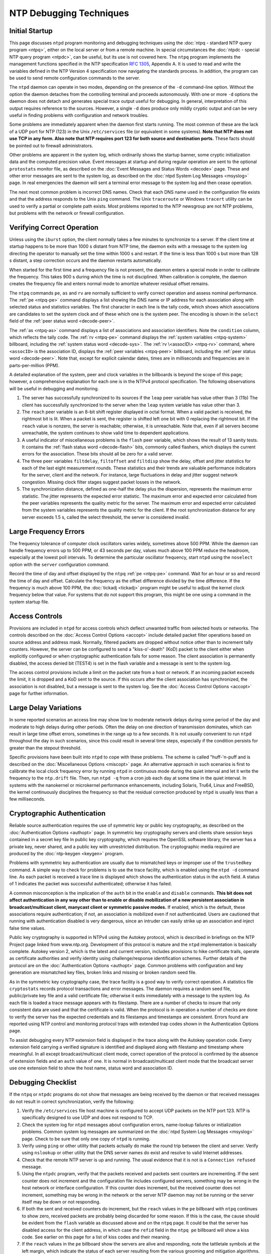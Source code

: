 NTP Debugging Techniques
========================

Initial Startup
---------------

This page discusses ``ntpd`` program monitoring and debugging techniques
using the :doc:`ntpq - standard NTP query program <ntpq>`,
either on the local server or from a remote machine. In special circumstances
the :doc:`ntpdc - special NTP query program <ntpdc>`, can be useful,
but its use is not
covered here. The ``ntpq`` program implements the management functions
specified in the NTP specification :rfc:`1305`, Appendix A.
It is used to read and write the variables defined in the NTP Version 4
specification now navigating the standards process. In addition, the
program can be used to send remote configuration commands to the server.

The ``ntpd`` daemon can operate in two modes, depending on the presence
of the ``-d`` command-line option. Without the option the daemon
detaches from the controlling terminal and proceeds autonomously. With
one or more ``-d`` options the daemon does not detach and generates
special trace output useful for debugging. In general, interpretation of
this output requires reference to the sources. However, a single ``-d``
does produce only mildly cryptic output and can be very useful in
finding problems with configuration and network troubles.

Some problems are immediately apparent when the daemon first starts
running. The most common of these are the lack of a UDP port for NTP
(123) in the Unix ``/etc/services`` file (or equivalent in some
systems). **Note that NTP does not use TCP in any form. Also note that
NTP requires port 123 for both source and destination ports.** These
facts should be pointed out to firewall administrators.

Other problems are apparent in the system log, which ordinarily shows
the startup banner, some cryptic initialization data and the computed
precision value. Event messages at startup and during regular operation
are sent to the optional ``protostats`` monitor file, as described on
the :doc:`Event Messages and Status Words <decode>` page.
These and other error messages are sent to the system log, as described on the
:doc:`ntpd System Log Messages <msyslog>` page. In real emergencies the daemon
will sent a terminal error message to the system log and then cease operation.

The next most common problem is incorrect DNS names. Check that each DNS
name used in the configuration file exists and that the address responds
to the Unix ``ping`` command. The Unix ``traceroute`` or Windows
``tracert`` utility can be used to verify a partial or complete path
exists. Most problems reported to the NTP newsgroup are not NTP
problems, but problems with the network or firewall configuration.

Verifying Correct Operation
---------------------------

Unless using the ``iburst`` option, the client normally takes a few
minutes to synchronize to a server. If the client time at startup
happens to be more than 1000 s distant from NTP time, the daemon exits
with a message to the system log directing the operator to manually set
the time within 1000 s and restart. If the time is less than 1000 s but
more than 128 s distant, a step correction occurs and the daemon
restarts automatically.

When started for the first time and a frequency file is not present, the
daemon enters a special mode in order to calibrate the frequency. This
takes 900 s during which the time is not disciplined. When calibration
is complete, the daemon creates the frequency file and enters normal
mode to amortize whatever residual offset remains.

The ``ntpq`` commands ``pe``, ``as`` and ``rv`` are normally sufficient
to verify correct operation and assess nominal performance. The
:ref:`pe <ntpq-pe>`
command displays a list showing the DNS name or IP address for each
association along with selected status and statistics variables. The
first character in each line is the tally code, which shows which
associations are candidates to set the system clock and of these which
one is the system peer. The encoding is shown in the ``select`` field of
the :ref:`peer status word <decode-peer>`.

The :ref:`as <ntpq-as>` command displays a list of 
associations and association identifiers. Note the ``condition`` column,
which reflects the tally code. The :ref:`rv <ntpq-pe>` command displays the
:ref:`system variables <ntpq-system>` billboard, including the
:ref:`system status word <decode-sys>`.
The :ref:`rv \<assocID\> <ntpq-rv>` command, where ``<assocID>`` 
is the association ID,
displays the :ref:`peer variables <ntpq-peer>` billboard, including the
:ref:`peer status word <decode-peer>`. Note that, except for explicit
calendar dates, times are in milliseconds and frequencies are in
parts-per-million (PPM).

A detailed explanation of the system, peer and clock variables in the
billboards is beyond the scope of this page; however, a comprehensive
explanation for each one is in the NTPv4 protocol specification. The
following observations will be useful in debugging and monitoring.

#. The server has successfully synchronized to its sources if the
   ``leap`` peer variable has value other than 3 (11b) The client has
   successfully synchronized to the server when the ``leap`` system
   variable has value other than 3.
#. The ``reach`` peer variable is an 8-bit shift register displayed in
   octal format. When a valid packet is received, the rightmost bit is
   lit. When a packet is sent, the register is shifted left one bit with
   0 replacing the rightmost bit. If the ``reach`` value is nonzero, the
   server is reachable; otherwise, it is unreachable. Note that, even if
   all servers become unreachable, the system continues to show valid
   time to dependent applications.
#. A useful indicator of miscellaneous problems is the ``flash`` peer
   variable, which shows the result of 13 sanity tests. It contains the
   :ref:`flash status word
   <decode-flash>` bits, commonly called
   flashers, which displays the current errors for the association.
   These bits should all be zero for a valid server.
#. The three peer variables ``filtdelay``, ``filtoffset`` and
   ``filtdisp`` show the delay, offset and jitter statistics for each of
   the last eight measurement rounds. These statistics and their trends
   are valuable performance indicators for the server, client and the
   network. For instance, large fluctuations in delay and jitter suggest
   network congestion. Missing clock filter stages suggest packet losses
   in the network.
#. The synchronization distance, defined as one-half the delay plus the
   dispersion, represents the maximum error statistic. The jitter
   represents the expected error statistic. The maximum error and
   expected error calculated from the peer variables represents the
   quality metric for the server. The maximum error and expected error
   calculated from the system variables represents the quality metric
   for the client. If the root synchronization distance for any server
   exceeds 1.5 s, called the select threshold, the server is considered
   invalid.

Large Frequency Errors
----------------------

The frequency tolerance of computer clock oscillators varies widely,
sometimes above 500 PPM. While the daemon can handle frequency errors up
to 500 PPM, or 43 seconds per day, values much above 100 PPM reduce the
headroom, especially at the lowest poll intervals. To determine the
particular oscillator frequency, start ``ntpd`` using the ``noselect``
option with the ``server`` configuration command.

Record the time of day and offset displayed by the ``ntpq``
:ref:`pe <ntpq-pe>`
command. Wait for an hour or so and record the time of day and offset.
Calculate the frequency as the offset difference divided by the time
difference. If the frequency is much above 100 PPM, the
:doc:`tickadj
<tickadj>` program might be useful to adjust
the kernel clock frequency below that value. For systems that do not
support this program, this might be one using a command in the system
startup file.

Access Controls
---------------

Provisions are included in ``ntpd`` for access controls which deflect
unwanted traffic from selected hosts or networks. The controls described
on the :doc:`Access Control Options
<accopt>` include detailed packet filter
operations based on source address and address mask. Normally, filtered
packets are dropped without notice other than to increment tally
counters. However, the server can be configured to send a
"kiss-o'-death" (KoD) packet to the client either when explicitly
configured or when cryptographic authentication fails for some reason.
The client association is permanently disabled, the access denied bit
(TEST4) is set in the flash variable and a message is sent to the system
log.

The access control provisions include a limit on the packet rate from a
host or network. If an incoming packet exceeds the limit, it is dropped
and a KoD sent to the source. If this occurs after the client
association has synchronized, the association is not disabled, but a
message is sent to the system log. See the
:doc:`Access Control Options
<accopt>` page for further information.

Large Delay Variations
----------------------

In some reported scenarios an access line may show low to moderate
network delays during some period of the day and moderate to high delays
during other periods. Often the delay on one direction of transmission
dominates, which can result in large time offset errors, sometimes in
the range up to a few seconds. It is not usually convenient to run
``ntpd`` throughout the day in such scenarios, since this could result
in several time steps, especially if the condition persists for greater
than the stepout threshold.

Specific provisions have been built into ``ntpd`` to cope with these
problems. The scheme is called "huff-'n-puff and is described on the
:doc:`Miscellaneous Options
<miscopt>` page. An alternative approach in
such scenarios is first to calibrate the local clock frequency error by
running ``ntpd`` in continuous mode during the quiet interval and let it
write the frequency to the ``ntp.drift`` file. Then, run ``ntpd -q``
from a cron job each day at some time in the quiet interval. In systems
with the nanokernel or microkernel performance enhancements, including
Solaris, Tru64, Linux and FreeBSD, the kernel continuously disciplines
the frequency so that the residual correction produced by ``ntpd`` is
usually less than a few milliseconds.

Cryptographic Authentication
----------------------------

Reliable source authentication requires the use of symmetric key or
public key cryptography, as described on the
:doc:`Authentication Options
<authopt>` page. In symmetric key cryptography
servers and clients share session keys contained in a secret key file In
public key cryptography, which requires the OpenSSL software library,
the server has a private key, never shared, and a public key with
unrestricted distribution. The cryptographic media required are produced
by the :doc:`ntp-keygen
<keygen>` program.

Problems with symmetric key authentication are usually due to mismatched
keys or improper use of the ``trustedkey`` command. A simple way to
check for problems is to use the trace facility, which is enabled using
the ``ntpd -d`` command line. As each packet is received a trace line is
displayed which shows the authentication status in the ``auth`` field. A
status of 1 indicates the packet was successful authenticated; otherwise
it has failed.

A common misconception is the implication of the ``auth`` bit in the
``enable`` and ``disable`` commands. **This bit does not affect
authentication in any way other than to enable or disable mobilization
of a new persistent association in broadcast/multicast client, manycast
client or symmetric passive modes.** If enabled, which is the default,
these associations require authentication; if not, an association is
mobilized even if not authenticated. Users are cautioned that running
with authentication disabled is very dangerous, since an intruder can
easily strike up an association and inject false time values.

Public key cryptography is supported in NTPv4 using the Autokey
protocol, which is described in briefings on the NTP Project page linked
from www.ntp.org. Development of this protocol is mature and the
``ntpd`` implementation is basically complete. Autokey version 2, which
is the latest and current version, includes provisions to hike
certificate trails, operate as certificate authorities and verify
identity using challenge/response identification schemes. Further
details of the protocol are on the
:doc:`Authentication Options
<authopt>` page. Common problems with
configuration and key generation are mismatched key files, broken links
and missing or broken random seed file.

As in the symmetric key cryptography case, the trace facility is a good
way to verify correct operation. A statistics file ``cryptostats``
records protocol transactions and error messages. The daemon requires a
random seed file, public/private key file and a valid certificate file;
otherwise it exits immediately with a message to the system log. As each
file is loaded a trace message appears with its filestamp. There are a
number of checks to insure that only consistent data are used and that
the certificate is valid. When the protocol is in operation a number of
checks are done to verify the server has the expected credentials and
its filestamps and timestamps are consistent. Errors found are reported
using NTP control and monitoring protocol traps with extended trap codes
shown in the Authentication Options page.

To assist debugging every NTP extension field is displayed in the trace
along with the Autokey operation code. Every extension field carrying a
verified signature is identified and displayed along with filestamp and
timestamp where meaningful. In all except broadcast/multicast client
mode, correct operation of the protocol is confirmed by the absence of
extension fields and an ``auth`` value of one. It is normal in
broadcast/multicast client mode that the broadcast server use one
extension field to show the host name, status word and association ID.

Debugging Checklist
-------------------

If the ``ntpq`` or ``ntpdc`` programs do not show that messages are
being received by the daemon or that received messages do not result in
correct synchronization, verify the following:

#. Verify the ``/etc/services`` file host machine is configured to
   accept UDP packets on the NTP port 123. NTP is specifically designed
   to use UDP and does not respond to TCP.
#. Check the system log for ``ntpd`` messages about configuration
   errors, name-lookup failures or initialization problems. Common
   system log messages are summarized on the
   :doc:`ntpd System Log Messages
   <msyslog>` page. Check to be sure that only
   one copy of ``ntpd`` is running.
#. Verify using ``ping`` or other utility that packets actually do make
   the round trip between the client and server. Verify using
   ``nslookup`` or other utility that the DNS server names do exist and
   resolve to valid Internet addresses.
#. Check that the remote NTP server is up and running. The usual
   evidence that it is not is a ``Connection refused`` message.
#. Using the ``ntpdc`` program, verify that the packets received and
   packets sent counters are incrementing. If the sent counter does not
   increment and the configuration file includes configured servers,
   something may be wrong in the host network or interface
   configuration. If this counter does increment, but the received
   counter does not increment, something may be wrong in the network or
   the server NTP daemon may not be running or the server itself may be
   down or not responding.
#. If both the sent and received counters do increment, but the
   ``reach`` values in the ``pe`` billboard with ``ntpq`` continues to
   show zero, received packets are probably being discarded for some
   reason. If this is the case, the cause should be evident from the
   ``flash`` variable as discussed above and on the ``ntpq`` page. It
   could be that the server has disabled access for the client address,
   in which case the ``refid`` field in the ``ntpq pe`` billboard will
   show a kiss code. See earlier on this page for a list of kiss codes
   and their meaning.
#. If the ``reach`` values in the ``pe`` billboard show the servers are
   alive and responding, note the tattletale symbols at the left margin,
   which indicate the status of each server resulting from the various
   grooming and mitigation algorithms. The interpretation of these
   symbols is discussed on the ``ntpq`` page. After a few minutes of
   operation, one or another of the reachable server candidates should
   show a \* tattletale symbol. If this doesn't happen, the intersection
   algorithm, which classifies the servers as truechimers or
   falsetickers, may be unable to find a majority of truechimers among
   the server population.
#. If all else fails, see the FAQ and/or the discussion and briefings at
   the NTP Project page.
